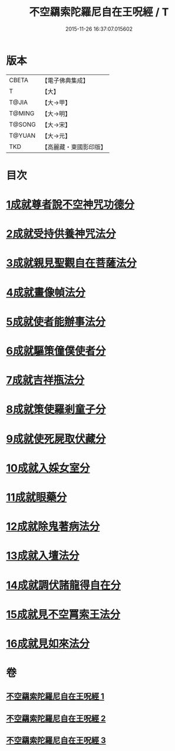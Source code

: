 #+TITLE: 不空羂索陀羅尼自在王呪經 / T
#+DATE: 2015-11-26 16:37:07.015602
* 版本
 |     CBETA|【電子佛典集成】|
 |         T|【大】     |
 |     T@JIA|【大→甲】   |
 |    T@MING|【大→明】   |
 |    T@SONG|【大→宋】   |
 |    T@YUAN|【大→元】   |
 |       TKD|【高麗藏・東國影印版】|

* 目次
* [[file:KR6j0305_001.txt::001-0421b29][1成就尊者說不空神咒功德分]]
* [[file:KR6j0305_001.txt::0421c27][2成就受持供養神咒法分]]
* [[file:KR6j0305_001.txt::0422a26][3成就親見聖觀自在菩薩法分]]
* [[file:KR6j0305_001.txt::0422b15][4成就畫像幀法分]]
* [[file:KR6j0305_001.txt::0423b23][5成就使者能辦事法分]]
* [[file:KR6j0305_002.txt::002-0424a6][6成就驅策僮僕使者分]]
* [[file:KR6j0305_002.txt::0424b18][7成就吉祥瓶法分]]
* [[file:KR6j0305_002.txt::0425a28][8成就策使羅剎童子分]]
* [[file:KR6j0305_002.txt::0425b22][9成就使死屍取伏藏分]]
* [[file:KR6j0305_002.txt::0425c24][10成就入婇女室分]]
* [[file:KR6j0305_002.txt::0426b2][11成就眼藥分]]
* [[file:KR6j0305_002.txt::0426c2][12成就除鬼著病法分]]
* [[file:KR6j0305_003.txt::003-0427b20][13成就入壇法分]]
* [[file:KR6j0305_003.txt::0429c4][14成就調伏諸龍得自在分]]
* [[file:KR6j0305_003.txt::0430b28][15成就見不空罥索王法分]]
* [[file:KR6j0305_003.txt::0431a17][16成就見如來法分]]
* 卷
** [[file:KR6j0305_001.txt][不空羂索陀羅尼自在王呪經 1]]
** [[file:KR6j0305_002.txt][不空羂索陀羅尼自在王呪經 2]]
** [[file:KR6j0305_003.txt][不空羂索陀羅尼自在王呪經 3]]
